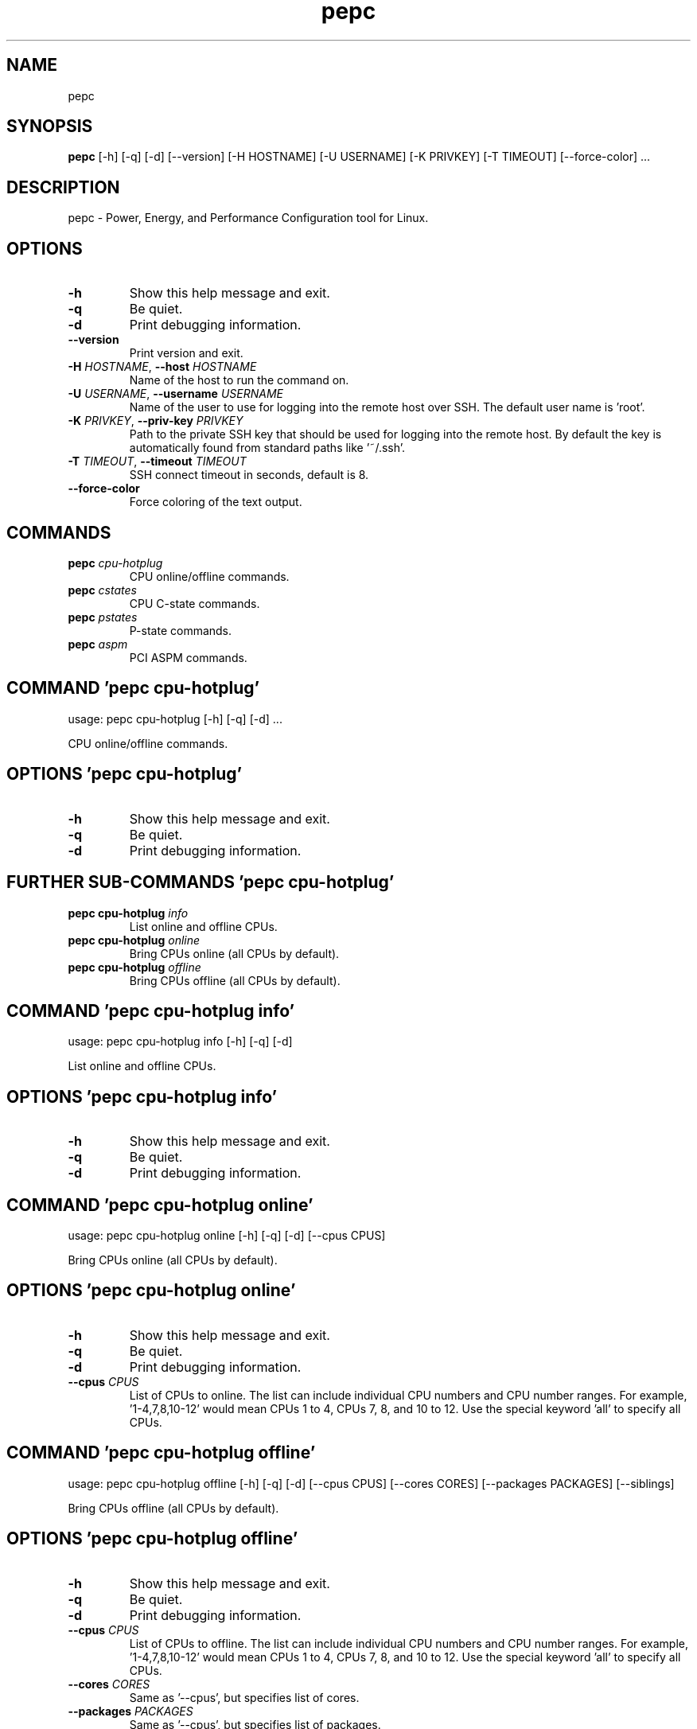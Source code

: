 .TH pepc "1" Manual
.SH NAME
pepc
.SH SYNOPSIS
.B pepc
[-h] [-q] [-d] [--version] [-H HOSTNAME] [-U USERNAME] [-K PRIVKEY] [-T TIMEOUT] [--force-color] ...
.SH DESCRIPTION
pepc \- Power, Energy, and Performance Configuration tool for Linux.

.SH OPTIONS
.TP
\fB\-h\fR
Show this help message and exit.

.TP
\fB\-q\fR
Be quiet.

.TP
\fB\-d\fR
Print debugging information.

.TP
\fB\-\-version\fR
Print version and exit.

.TP
\fB\-H\fR \fI\,HOSTNAME\/\fR, \fB\-\-host\fR \fI\,HOSTNAME\/\fR
Name of the host to run the command on.

.TP
\fB\-U\fR \fI\,USERNAME\/\fR, \fB\-\-username\fR \fI\,USERNAME\/\fR
Name of the user to use for logging into the remote host over SSH. The default user name is 'root'.

.TP
\fB\-K\fR \fI\,PRIVKEY\/\fR, \fB\-\-priv\-key\fR \fI\,PRIVKEY\/\fR
Path to the private SSH key that should be used for logging into the remote host. By default the key is automatically found from standard paths like '~/.ssh'.

.TP
\fB\-T\fR \fI\,TIMEOUT\/\fR, \fB\-\-timeout\fR \fI\,TIMEOUT\/\fR
SSH connect timeout in seconds, default is 8.

.TP
\fB\-\-force\-color\fR
Force coloring of the text output.

.SH
COMMANDS
.TP
\fBpepc\fR \fI\,cpu-hotplug\/\fR
CPU online/offline commands.
.TP
\fBpepc\fR \fI\,cstates\/\fR
CPU C-state commands.
.TP
\fBpepc\fR \fI\,pstates\/\fR
P-state commands.
.TP
\fBpepc\fR \fI\,aspm\/\fR
PCI ASPM commands.
.SH COMMAND \fI\,'pepc cpu-hotplug'\/\fR
usage: pepc cpu-hotplug [-h] [-q] [-d]  ...

CPU online/offline commands.

.SH OPTIONS \fI\,'pepc cpu-hotplug'\/\fR
.TP
\fB\-h\fR
Show this help message and exit.

.TP
\fB\-q\fR
Be quiet.

.TP
\fB\-d\fR
Print debugging information.

.SH
FURTHER SUB-COMMANDS \fI\,'pepc cpu-hotplug'\/\fR
.TP
\fBpepc cpu-hotplug\fR \fI\,info\/\fR
List online and offline CPUs.
.TP
\fBpepc cpu-hotplug\fR \fI\,online\/\fR
Bring CPUs online (all CPUs by default).
.TP
\fBpepc cpu-hotplug\fR \fI\,offline\/\fR
Bring CPUs offline (all CPUs by default).
.SH COMMAND \fI\,'pepc cpu-hotplug info'\/\fR
usage: pepc cpu-hotplug info [-h] [-q] [-d]

List online and offline CPUs.

.SH OPTIONS \fI\,'pepc cpu-hotplug info'\/\fR
.TP
\fB\-h\fR
Show this help message and exit.

.TP
\fB\-q\fR
Be quiet.

.TP
\fB\-d\fR
Print debugging information.

.SH COMMAND \fI\,'pepc cpu-hotplug online'\/\fR
usage: pepc cpu-hotplug online [-h] [-q] [-d] [--cpus CPUS]

Bring CPUs online (all CPUs by default).

.SH OPTIONS \fI\,'pepc cpu-hotplug online'\/\fR
.TP
\fB\-h\fR
Show this help message and exit.

.TP
\fB\-q\fR
Be quiet.

.TP
\fB\-d\fR
Print debugging information.

.TP
\fB\-\-cpus\fR \fI\,CPUS\/\fR
List of CPUs to online. The list can include individual CPU numbers and CPU number ranges. For example, '1\-4,7,8,10\-12' would mean CPUs 1 to 4, CPUs 7, 8, and 10 to 12. Use the special keyword 'all' to specify all CPUs.

.SH COMMAND \fI\,'pepc cpu-hotplug offline'\/\fR
usage: pepc cpu-hotplug offline [-h] [-q] [-d] [--cpus CPUS] [--cores CORES] [--packages PACKAGES] [--siblings]

Bring CPUs offline (all CPUs by default).

.SH OPTIONS \fI\,'pepc cpu-hotplug offline'\/\fR
.TP
\fB\-h\fR
Show this help message and exit.

.TP
\fB\-q\fR
Be quiet.

.TP
\fB\-d\fR
Print debugging information.

.TP
\fB\-\-cpus\fR \fI\,CPUS\/\fR
List of CPUs to offline. The list can include individual CPU numbers and CPU number ranges. For example, '1\-4,7,8,10\-12' would mean CPUs 1 to 4, CPUs 7, 8, and 10 to 12. Use the special keyword 'all' to specify all CPUs.

.TP
\fB\-\-cores\fR \fI\,CORES\/\fR
Same as '\-\-cpus', but specifies list of cores.

.TP
\fB\-\-packages\fR \fI\,PACKAGES\/\fR
Same as '\-\-cpus', but specifies list of packages.

.TP
\fB\-\-siblings\fR
Offline all sibling CPUs, making sure there is only one logical CPU per core left online. If none of '\-\-cpus', '\-\-cores', '\-\-package' options were specified, this option effectively disables hyper\-threading. Otherwise, this option will
find all sibling CPUs among the selected CPUs, and disable all siblings except for the first sibling in each group of CPUs belonging to the same core.

.SH COMMAND \fI\,'pepc cstates'\/\fR
usage: pepc cstates [-h] [-q] [-d]  ...

Various commands related to CPU C\-states.

.SH OPTIONS \fI\,'pepc cstates'\/\fR
.TP
\fB\-h\fR
Show this help message and exit.

.TP
\fB\-q\fR
Be quiet.

.TP
\fB\-d\fR
Print debugging information.

.SH
FURTHER SUB-COMMANDS \fI\,'pepc cstates'\/\fR
.TP
\fBpepc cstates\fR \fI\,info\/\fR
Get CPU C-states information.
.TP
\fBpepc cstates\fR \fI\,set\/\fR
Enable or disable C-states.
.TP
\fBpepc cstates\fR \fI\,config\/\fR
Configure other C-state aspects.
.SH COMMAND \fI\,'pepc cstates info'\/\fR
usage: pepc cstates info [-h] [-q] [-d] [--cstates CSTATES] [--cpus CPUS] [--cores CORES] [--packages PACKAGES]

Get information about C\-states on specified CPUs (CPU0 by default). Remember, this is information about the C\-states that Linux can request, they are not necessarily the same as the C\-states supported by the underlying hardware.

.SH OPTIONS \fI\,'pepc cstates info'\/\fR
.TP
\fB\-h\fR
Show this help message and exit.

.TP
\fB\-q\fR
Be quiet.

.TP
\fB\-d\fR
Print debugging information.

.TP
\fB\-\-cstates\fR \fI\,CSTATES\/\fR
Comma\-sepatated list of C\-states to get information about (all C\-states by default). You can specify C\-states either by name (e.g., 'C1') or by the index. Use 'all' to specify all the available C\-states (this is the default).

.TP
\fB\-\-cpus\fR \fI\,CPUS\/\fR
List of CPUs to get information about. The list can include individual CPU numbers and CPU number ranges. For example, '1\-4,7,8,10\-12' would mean CPUs 1 to 4, CPUs 7, 8, and 10 to 12. Use the special keyword 'all' to specify all CPUs.

.TP
\fB\-\-cores\fR \fI\,CORES\/\fR
List of cores to get information about. The list can include individual core numbers and core number ranges. For example, '1\-4,7,8,10\-12' would mean cores 1 to 4, cores 7, 8, and 10 to 12. Use the special keyword 'all' to specify all
cores.

.TP
\fB\-\-packages\fR \fI\,PACKAGES\/\fR
List of packages to get information about. The list can include individual package numbers and package number ranges. For example, '1\-3' would mean packages 1 to 3, and '1,3' would mean packages 1 and 3. Use the special keyword 'all' to
specify all packages.

.SH COMMAND \fI\,'pepc cstates set'\/\fR
usage: pepc cstates set [-h] [-q] [-d] [--enable ENABLE] [--disable DISABLE] [--cpus CPUS] [--cores CORES] [--packages PACKAGES]

Enable or disable specified C\-states on specified CPUs (all CPUs by default). Note, C\-states will be enabled/disabled in the same order as the '\-\-enable' and '\-\-disable' options are specified.

.SH OPTIONS \fI\,'pepc cstates set'\/\fR
.TP
\fB\-h\fR
Show this help message and exit.

.TP
\fB\-q\fR
Be quiet.

.TP
\fB\-d\fR
Print debugging information.

.TP
\fB\-\-enable\fR \fI\,ENABLE\/\fR
Comma\-sepatated list of C\-states to enable (all by default). You can specify C\-states either by name (e.g., 'C1') or by the index. Use 'all' to specify all the available C\-states (this is the default).

.TP
\fB\-\-disable\fR \fI\,DISABLE\/\fR
Similar to '\-\-enable', but specifies the list of C\-states to disable.

.TP
\fB\-\-cpus\fR \fI\,CPUS\/\fR
List of CPUs to enable the specified C\-states on. The list can include individual CPU numbers and CPU number ranges. For example, '1\-4,7,8,10\-12' would mean CPUs 1 to 4, CPUs 7, 8, and 10 to 12. Use the special keyword 'all' to specify
all CPUs.

.TP
\fB\-\-cores\fR \fI\,CORES\/\fR
List of cores to enable the specified C\-states on. The list can include individual core numbers and core number ranges. For example, '1\-4,7,8,10\-12' would mean cores 1 to 4, cores 7, 8, and 10 to 12. Use the special keyword 'all' to
specify all cores.

.TP
\fB\-\-packages\fR \fI\,PACKAGES\/\fR
List of packages to enable the specified C\-states on. The list can include individual package numbers and package number ranges. For example, '1\-3' would mean packages 1 to 3, and '1,3' would mean packages 1 and 3. Use the special
keyword 'all' to specify all packages.

.SH COMMAND \fI\,'pepc cstates config'\/\fR
usage: pepc cstates config [-h] [-q] [-d] [--cpus CPUS] [--cores CORES] [--packages PACKAGES] [--cstate-prewake [{on,off}]] [--c1e-autopromote [{on,off}]] [--pkg-cstate-limit [PKG_CSTATE_LIMIT]] [--c1-demotion [{on,off}]]
                           [--c1-undemotion [{on,off}]]

Configure other C\-state aspects.

.SH OPTIONS \fI\,'pepc cstates config'\/\fR
.TP
\fB\-h\fR
Show this help message and exit.

.TP
\fB\-q\fR
Be quiet.

.TP
\fB\-d\fR
Print debugging information.

.TP
\fB\-\-cpus\fR \fI\,CPUS\/\fR
List of CPUs to configure. The list can include individual CPU numbers and CPU number ranges. For example, '1\-4,7,8,10\-12' would mean CPUs 1 to 4, CPUs 7, 8, and 10 to 12. Use the special keyword 'all' to specify all CPUs.

.TP
\fB\-\-cores\fR \fI\,CORES\/\fR
List of cores to configure. The list can include individual core numbers and core number ranges. For example, '1\-4,7,8,10\-12' would mean cores 1 to 4, cores 7, 8, and 10 to 12. Use the special keyword 'all' to specify all cores.

.TP
\fB\-\-packages\fR \fI\,PACKAGES\/\fR
List of packages to configure. The list can include individual package numbers and package number ranges. For example, '1\-3' would mean packages 1 to 3, and '1,3' would mean packages 1 and 3. Use the special keyword 'all' to specify all
packages.

.TP
\fB\-\-cstate\-prewake\fR \fI\,[{on,off}]\/\fR
Enable or disable C\-state prewake (applicaple only to Intel CPU). When enabled, exit from C\-state will start prior next event. This is possible only if time of next event is known, for example in case of local APIC timers. This command
toggles MSR 0x1fc, bit 30. Use "on" or "off". C\-state prewake setting has package scope. By default this option applies to all packages. If you do not pass any argument to "\-\-cstate\-prewake", it will print the current values.

.TP
\fB\-\-c1e\-autopromote\fR \fI\,[{on,off}]\/\fR
Enable or disable C1E autopromote (applicaple only to Intel CPU). When enabled, the CPU automatically converts all C1 requests into C1E requests. This command toggles MSR 0x1fc, bit 1. Use "on" or "off". C1E autopromote setting has
package scope. By default this option applies to all packages. If you do not pass any argument to "\-\-c1e\-autopromote", it will print the current values.

.TP
\fB\-\-pkg\-cstate\-limit\fR \fI\,[PKG_CSTATE_LIMIT]\/\fR
Set Package C\-state limit (applicaple only to Intel CPU). The deepest package C\-state the platform is allowed to enter. The package C\-state limit is configured via MSR {hex(MSR_PKG_CST_CONFIG_CONTROL)} (MSR_PKG_CST_CONFIG_CONTROL). This
model\-specific register can be locked by the BIOS, in which case the package C\-state limit can only be read, but cannot be modified. Package C\-state limit setting has package scope. By default this option applies to all packages. If you
do not pass any argument to "\-\-pkg\-cstate\-limit", it will print the current values.

.TP
\fB\-\-c1\-demotion\fR \fI\,[{on,off}]\/\fR
Enable or disable C1 demotion (applicaple only to Intel CPU). Allow/disallow the CPU to demote C6/C7 requests to C1. Use "on" or "off". C1 demotion setting has CPU scope. By default this option applies to all CPUs. If you do not pass
any argument to "\-\-c1\-demotion", it will print the current values.

.TP
\fB\-\-c1\-undemotion\fR \fI\,[{on,off}]\/\fR
Enable or disable C1 undemotion (applicaple only to Intel CPU). Allow/disallow the CPU to un\-demote previously demoted requests back from C1 to C6/C7. Use "on" or "off". C1 undemotion setting has CPU scope. By default this option
applies to all CPUs. If you do not pass any argument to "\-\-c1\-undemotion", it will print the current values.

.SH COMMAND \fI\,'pepc pstates'\/\fR
usage: pepc pstates [-h] [-q] [-d]  ...

Various commands related to P\-states (CPU performance states).

.SH OPTIONS \fI\,'pepc pstates'\/\fR
.TP
\fB\-h\fR
Show this help message and exit.

.TP
\fB\-q\fR
Be quiet.

.TP
\fB\-d\fR
Print debugging information.

.SH
FURTHER SUB-COMMANDS \fI\,'pepc pstates'\/\fR
.TP
\fBpepc pstates\fR \fI\,info\/\fR
Get P-states information.
.TP
\fBpepc pstates\fR \fI\,set\/\fR
Set CPU or uncore frequency.
.TP
\fBpepc pstates\fR \fI\,config\/\fR
Configure other P-state aspects.
.SH COMMAND \fI\,'pepc pstates info'\/\fR
usage: pepc pstates info [-h] [-q] [-d] [--cpus CPUS] [--cores CORES] [--packages PACKAGES] [--uncore]

Get P\-states information for specified CPUs (CPU0 by default).

.SH OPTIONS \fI\,'pepc pstates info'\/\fR
.TP
\fB\-h\fR
Show this help message and exit.

.TP
\fB\-q\fR
Be quiet.

.TP
\fB\-d\fR
Print debugging information.

.TP
\fB\-\-cpus\fR \fI\,CPUS\/\fR
List of CPUs to get information about. The list can include individual CPU numbers and CPU number ranges. For example, '1\-4,7,8,10\-12' would mean CPUs 1 to 4, CPUs 7, 8, and 10 to 12. Use the special keyword 'all' to specify all CPUs.

.TP
\fB\-\-cores\fR \fI\,CORES\/\fR
List of cores to get information about. The list can include individual core numbers and core number ranges. For example, '1\-4,7,8,10\-12' would mean cores 1 to 4, cores 7, 8, and 10 to 12. Use the special keyword 'all' to specify all
cores.

.TP
\fB\-\-packages\fR \fI\,PACKAGES\/\fR
List of packages to get information about. The list can include individual package numbers and package number ranges. For example, '1\-3' would mean packages 1 to 3, and '1,3' would mean packages 1 and 3. Use the special keyword 'all' to
specify all packages.

.TP
\fB\-\-uncore\fR
By default this command provides CPU (core) frequency (P\-state) information, but if this option is used, it will provide uncore frequency information instead. The uncore includes the interconnect between the cores, the shared cache, and
other resources shared between the cores. Uncore frequency is per\-package, therefore, the '\-\-cpus' and '\-\-cores' options should not be used with this option.

.SH COMMAND \fI\,'pepc pstates set'\/\fR
usage: pepc pstates set [-h] [-q] [-d] [--cpus CPUS] [--cores CORES] [--packages PACKAGES] [--min-freq [MINFREQ]] [--max-freq [MAXFREQ]] [--min-uncore-freq [MINUFREQ]] [--max-uncore-freq [MAXUFREQ]]

Set CPU frequency for specified CPUs (all CPUs by default) or uncore frequency for specified packages (all packages by default).

.SH OPTIONS \fI\,'pepc pstates set'\/\fR
.TP
\fB\-h\fR
Show this help message and exit.

.TP
\fB\-q\fR
Be quiet.

.TP
\fB\-d\fR
Print debugging information.

.TP
\fB\-\-cpus\fR \fI\,CPUS\/\fR
List of CPUs to set frequencies for. The list can include individual CPU numbers and CPU number ranges. For example, '1\-4,7,8,10\-12' would mean CPUs 1 to 4, CPUs 7, 8, and 10 to 12. Use the special keyword 'all' to specify all CPUs.

.TP
\fB\-\-cores\fR \fI\,CORES\/\fR
List of cores to set frequencies for. The list can include individual core numbers and core number ranges. For example, '1\-4,7,8,10\-12' would mean cores 1 to 4, cores 7, 8, and 10 to 12. Use the special keyword 'all' to specify all
cores.

.TP
\fB\-\-packages\fR \fI\,PACKAGES\/\fR
List of packages to set frequencies for. The list can include individual package numbers and package number ranges. For example, '1\-3' would mean packages 1 to 3, and '1,3' would mean packages 1 and 3. Use the special keyword 'all' to
specify all packages.

.TP
\fB\-\-min\-freq\fR \fI\,[MINFREQ]\/\fR
Set minimum CPU frequency. The default unit is 'kHz', but 'Hz', 'MHz', and 'GHz' can also be used, for example '900MHz'. Additionally, one of the following specifiers can be used: min,lfm \- minimum supported frequency (LFM), eff \-
maximum effeciency frequency, base,hfm \- base frequency (HFM), max \- maximum supported frequency.

.TP
\fB\-\-max\-freq\fR \fI\,[MAXFREQ]\/\fR
Same as '\-\-min\-freq', but for maximum CPU frequency.

.TP
\fB\-\-min\-uncore\-freq\fR \fI\,[MINUFREQ]\/\fR
Set minimum uncore frequency. The default unit is 'kHz', but 'Hz', 'MHz', and 'GHz' can also be used, for example '900MHz'. Additionally, one of the following specifiers can be used: 'min' \- the minimum supported uncore frequency, 'max'
\- the maximum supported uncore frequency. Uncore frequency is per\-package, therefore, the '\-\-cpus' and '\-\-cores' options should not be used with this option.

.TP
\fB\-\-max\-uncore\-freq\fR \fI\,[MAXUFREQ]\/\fR
Same as '\-\-min\-uncore\-freq', but for maximum uncore frequency.

.SH COMMAND \fI\,'pepc pstates config'\/\fR
usage: pepc pstates config [-h] [-q] [-d] [--cpus CPUS] [--cores CORES] [--packages PACKAGES] [--epb [EPB]] [--epp [EPP]] [--governor [GOVERNOR]] [--turbo [{on,off}]]

Configure P\-states on specified CPUs.

.SH OPTIONS \fI\,'pepc pstates config'\/\fR
.TP
\fB\-h\fR
Show this help message and exit.

.TP
\fB\-q\fR
Be quiet.

.TP
\fB\-d\fR
Print debugging information.

.TP
\fB\-\-cpus\fR \fI\,CPUS\/\fR
List of CPUs to configure P\-States on. The list can include individual CPU numbers and CPU number ranges. For example, '1\-4,7,8,10\-12' would mean CPUs 1 to 4, CPUs 7, 8, and 10 to 12. Use the special keyword 'all' to specify all CPUs.

.TP
\fB\-\-cores\fR \fI\,CORES\/\fR
List of cores to configure P\-States on. The list can include individual core numbers and core number ranges. For example, '1\-4,7,8,10\-12' would mean cores 1 to 4, cores 7, 8, and 10 to 12. Use the special keyword 'all' to specify all
cores.

.TP
\fB\-\-packages\fR \fI\,PACKAGES\/\fR
List of packages to configure P\-States on. The list can include individual package numbers and package number ranges. For example, '1\-3' would mean packages 1 to 3, and '1,3' would mean packages 1 and 3. Use the special keyword 'all' to
specify all packages.

.TP
\fB\-\-epb\fR \fI\,[EPB]\/\fR
Set energy performance bias hint. Hint can be integer in range of [0,15]. By default this option applies to all CPUs.

.TP
\fB\-\-epp\fR \fI\,[EPP]\/\fR
Set energy performance preference. Preference can be integer in range of [0,255], or policy string. By default this option applies to all CPUs.

.TP
\fB\-\-governor\fR \fI\,[GOVERNOR]\/\fR
Set CPU scaling governor. By default this option applies to all CPUs.

.TP
\fB\-\-turbo\fR \fI\,[{on,off}]\/\fR
Enable or disable turbo mode. Turbo on/off is global.

.SH COMMAND \fI\,'pepc aspm'\/\fR
usage: pepc aspm [-h] [-q] [-d]  ...

Manage Active State Power Management configuration.

.SH OPTIONS \fI\,'pepc aspm'\/\fR
.TP
\fB\-h\fR
Show this help message and exit.

.TP
\fB\-q\fR
Be quiet.

.TP
\fB\-d\fR
Print debugging information.

.SH
FURTHER SUB-COMMANDS \fI\,'pepc aspm'\/\fR
.TP
\fBpepc aspm\fR \fI\,info\/\fR
Get PCI ASPM information.
.TP
\fBpepc aspm\fR \fI\,set\/\fR
Change PCI ASPM configuration.
.SH COMMAND \fI\,'pepc aspm info'\/\fR
usage: pepc aspm info [-h] [-q] [-d]

Get information about currrent PCI ASPM configuration.

.SH OPTIONS \fI\,'pepc aspm info'\/\fR
.TP
\fB\-h\fR
Show this help message and exit.

.TP
\fB\-q\fR
Be quiet.

.TP
\fB\-d\fR
Print debugging information.

.SH COMMAND \fI\,'pepc aspm set'\/\fR
usage: pepc aspm set [-h] [-q] [-d] [--policy [POLICY]]

Change PCI ASPM configuration.

.SH OPTIONS \fI\,'pepc aspm set'\/\fR
.TP
\fB\-h\fR
Show this help message and exit.

.TP
\fB\-q\fR
Be quiet.

.TP
\fB\-d\fR
Print debugging information.

.TP
\fB\-\-policy\fR \fI\,[POLICY]\/\fR
Specify the PCI ASPM policy to be set, use "default" to set the policy to its default value.

.SH AUTHORS
.B pepc
was written by Artem Bityutskiy <dedekind1@gmail.com>.
.SH DISTRIBUTION
The latest version of pepc may be downloaded from
.UR https://github.com/intel/pepc
.UE

